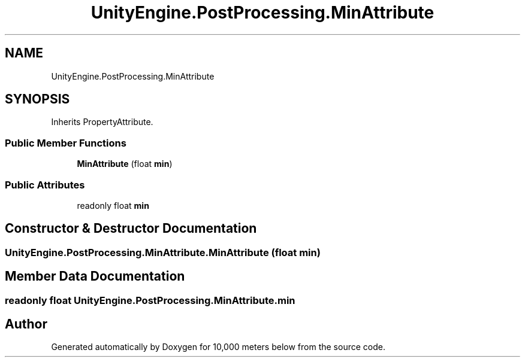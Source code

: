 .TH "UnityEngine.PostProcessing.MinAttribute" 3 "Sun Dec 12 2021" "10,000 meters below" \" -*- nroff -*-
.ad l
.nh
.SH NAME
UnityEngine.PostProcessing.MinAttribute
.SH SYNOPSIS
.br
.PP
.PP
Inherits PropertyAttribute\&.
.SS "Public Member Functions"

.in +1c
.ti -1c
.RI "\fBMinAttribute\fP (float \fBmin\fP)"
.br
.in -1c
.SS "Public Attributes"

.in +1c
.ti -1c
.RI "readonly float \fBmin\fP"
.br
.in -1c
.SH "Constructor & Destructor Documentation"
.PP 
.SS "UnityEngine\&.PostProcessing\&.MinAttribute\&.MinAttribute (float min)"

.SH "Member Data Documentation"
.PP 
.SS "readonly float UnityEngine\&.PostProcessing\&.MinAttribute\&.min"


.SH "Author"
.PP 
Generated automatically by Doxygen for 10,000 meters below from the source code\&.
